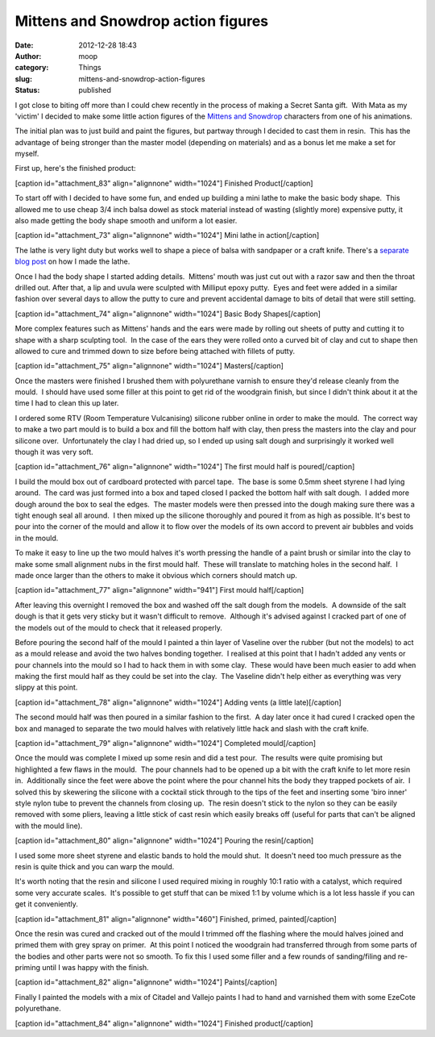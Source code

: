 Mittens and Snowdrop action figures
###################################
:date: 2012-12-28 18:43
:author: moop
:category: Things
:slug: mittens-and-snowdrop-action-figures
:status: published

I got close to biting off more than I could chew recently in the process
of making a Secret Santa gift.  With Mata as my 'victim' I decided to
make some little action figures of the \ `Mittens and
Snowdrop <http://www.matazone.co.uk/animpages/kitty1.html>`__ characters
from one of his animations.

The initial plan was to just build and paint the figures, but partway
through I decided to cast them in resin.  This has the advantage of
being stronger than the master model (depending on materials) and as a
bonus let me make a set for myself.

First up, here's the finished product:

[caption id="attachment\_83" align="alignnone" width="1024"]\ |Finished
Product| Finished Product[/caption]

To start off with I decided to have some fun, and ended up building a
mini lathe to make the basic body shape.  This allowed me to use cheap
3/4 inch balsa dowel as stock material instead of wasting (slightly
more) expensive putty, it also made getting the body shape smooth and
uniform a lot easier.

[caption id="attachment\_73" align="alignnone" width="1024"]\ |Mini
lathe in action| Mini lathe in action[/caption]

The lathe is very light duty but works well to shape a piece of balsa
with sandpaper or a craft knife. There's a `separate blog
post <http://www.moop.org.uk/index.php/2012/12/23/diy-mini-lathe/>`__ on
how I made the lathe.

Once I had the body shape I started adding details.  Mittens' mouth was
just cut out with a razor saw and then the throat drilled out. After
that, a lip and uvula were sculpted with Milliput epoxy putty.  Eyes and
feet were added in a similar fashion over several days to allow the
putty to cure and prevent accidental damage to bits of detail that were
still setting.

[caption id="attachment\_74" align="alignnone" width="1024"]\ |Basic
Body Shapes| Basic Body Shapes[/caption]

More complex features such as Mittens' hands and the ears were made by
rolling out sheets of putty and cutting it to shape with a sharp
sculpting tool.  In the case of the ears they were rolled onto a curved
bit of clay and cut to shape then allowed to cure and trimmed down to
size before being attached with fillets of putty.

[caption id="attachment\_75" align="alignnone" width="1024"]\ |Masters|
Masters[/caption]

Once the masters were finished I brushed them with polyurethane varnish
to ensure they'd release cleanly from the mould.  I should have used
some filler at this point to get rid of the woodgrain finish, but since
I didn't think about it at the time I had to clean this up later.

I ordered some RTV (Room Temperature Vulcanising) silicone rubber online
in order to make the mould.  The correct way to make a two part mould is
to build a box and fill the bottom half with clay, then press the
masters into the clay and pour silicone over.  Unfortunately the clay I
had dried up, so I ended up using salt dough and surprisingly it worked
well though it was very soft.

[caption id="attachment\_76" align="alignnone" width="1024"]\ |The first
mould half is poured| The first mould half is poured[/caption]

I build the mould box out of cardboard protected with parcel tape.  The
base is some 0.5mm sheet styrene I had lying around.  The card was just
formed into a box and taped closed I packed the bottom half with salt
dough.  I added more dough around the box to seal the edges.  The master
models were then pressed into the dough making sure there was a tight
enough seal all around.  I then mixed up the silicone thoroughly and
poured it from as high as possible. It's best to pour into the corner of
the mould and allow it to flow over the models of its own accord to
prevent air bubbles and voids in the mould.

To make it easy to line up the two mould halves it's worth pressing the
handle of a paint brush or similar into the clay to make some small
alignment nubs in the first mould half.  These will translate to
matching holes in the second half.  I made once larger than the others
to make it obvious which corners should match up.

[caption id="attachment\_77" align="alignnone" width="941"]\ |First
mould half| First mould half[/caption]

After leaving this overnight I removed the box and washed off the salt
dough from the models.  A downside of the salt dough is that it gets
very sticky but it wasn't difficult to remove.  Although it's advised
against I cracked part of one of the models out of the mould to check
that it released properly.

Before pouring the second half of the mould I painted a thin layer of
Vaseline over the rubber (but not the models) to act as a mould release
and avoid the two halves bonding together.  I realised at this point
that I hadn't added any vents or pour channels into the mould so I had
to hack them in with some clay.  These would have been much easier to
add when making the first mould half as they could be set into the clay.
 The Vaseline didn't help either as everything was very slippy at this
point.

[caption id="attachment\_78" align="alignnone" width="1024"]\ |Adding
vents (a little late)| Adding vents (a little late)[/caption]

The second mould half was then poured in a similar fashion to the first.
 A day later once it had cured I cracked open the box and managed to
separate the two mould halves with relatively little hack and slash with
the craft knife.

[caption id="attachment\_79" align="alignnone" width="1024"]\ |Completed
mould| Completed mould[/caption]

Once the mould was complete I mixed up some resin and did a test pour.
 The results were quite promising but highlighted a few flaws in the
mould.  The pour channels had to be opened up a bit with the craft knife
to let more resin in.  Additionally since the feet were above the point
where the pour channel hits the body they trapped pockets of air.  I
solved this by skewering the silicone with a cocktail stick through to
the tips of the feet and inserting some 'biro inner' style nylon tube to
prevent the channels from closing up.  The resin doesn't stick to the
nylon so they can be easily removed with some pliers, leaving a little
stick of cast resin which easily breaks off (useful for parts that can't
be aligned with the mould line).

[caption id="attachment\_80" align="alignnone" width="1024"]\ |Pouring
the resin| Pouring the resin[/caption]

I used some more sheet styrene and elastic bands to hold the mould shut.
 It doesn't need too much pressure as the resin is quite thick and you
can warp the mould.

It's worth noting that the resin and silicone I used required mixing in
roughly 10:1 ratio with a catalyst, which required some very accurate
scales.  It's possible to get stuff that can be mixed 1:1 by volume
which is a lot less hassle if you can get it conveniently.

[caption id="attachment\_81" align="alignnone" width="460"]\ |Finished,
primed, painted| Finished, primed, painted[/caption]

Once the resin was cured and cracked out of the mould I trimmed off the
flashing where the mould halves joined and primed them with grey spray
on primer.  At this point I noticed the woodgrain had transferred
through from some parts of the bodies and other parts were not so
smooth. To fix this I used some filler and a few rounds of
sanding/filing and re-priming until I was happy with the finish.

[caption id="attachment\_82" align="alignnone" width="1024"]\ |Paints|
Paints[/caption]

Finally I painted the models with a mix of Citadel and Vallejo paints I
had to hand and varnished them with some EzeCote polyurethane.

[caption id="attachment\_84" align="alignnone" width="1024"]\ |Finished
product| Finished product[/caption]

.. |Finished Product| image:: http://www.moop.org.uk/wp-content/uploads/2012/12/2012-12-17-19-50-12.jpeg
   :class: wp-image-83
   :width: 1024px
   :height: 613px
   :target: http://www.moop.org.uk/index.php/2012/12/28/mittens-and-snowdrop-action-figures/2012-12-17-19-50-12/
.. |Mini lathe in action| image:: http://www.moop.org.uk/wp-content/uploads/2012/12/2012-12-05-20-41-33.jpeg
   :class: size-full wp-image-73
   :width: 1024px
   :height: 613px
   :target: http://www.moop.org.uk/index.php/2012/12/28/mittens-and-snowdrop-action-figures/2012-12-05-20-41-33/
.. |Basic Body Shapes| image:: http://www.moop.org.uk/wp-content/uploads/2012/12/2012-12-07-06-18-45.jpeg
   :class: size-full wp-image-74
   :width: 1024px
   :height: 613px
   :target: http://www.moop.org.uk/index.php/2012/12/28/mittens-and-snowdrop-action-figures/2012-12-07-06-18-45/
.. |Masters| image:: http://www.moop.org.uk/wp-content/uploads/2012/12/2012-12-12-06-35-41.jpeg
   :class: size-full wp-image-75
   :width: 1024px
   :height: 613px
   :target: http://www.moop.org.uk/index.php/2012/12/28/mittens-and-snowdrop-action-figures/2012-12-12-06-35-41/
.. |The first mould half is poured| image:: http://www.moop.org.uk/wp-content/uploads/2012/12/2012-12-12-22-15-35.jpeg
   :class: size-full wp-image-76
   :width: 1024px
   :height: 613px
   :target: http://www.moop.org.uk/index.php/2012/12/28/mittens-and-snowdrop-action-figures/2012-12-12-22-15-35/
.. |First mould half| image:: http://www.moop.org.uk/wp-content/uploads/2012/12/2012-12-13-21-24-31.jpeg
   :class: size-full wp-image-77
   :width: 941px
   :height: 768px
   :target: http://www.moop.org.uk/index.php/2012/12/28/mittens-and-snowdrop-action-figures/2012-12-13-21-24-31/
.. |Adding vents (a little late)| image:: http://www.moop.org.uk/wp-content/uploads/2012/12/2012-12-13-21-47-51.jpeg
   :class: size-full wp-image-78
   :width: 1024px
   :height: 613px
   :target: http://www.moop.org.uk/index.php/2012/12/28/mittens-and-snowdrop-action-figures/2012-12-13-21-47-51/
.. |Completed mould| image:: http://www.moop.org.uk/wp-content/uploads/2012/12/2012-12-14-23-04-24.jpeg
   :class: size-full wp-image-79
   :width: 1024px
   :height: 710px
   :target: http://www.moop.org.uk/index.php/2012/12/28/mittens-and-snowdrop-action-figures/2012-12-14-23-04-24/
.. |Pouring the resin| image:: http://www.moop.org.uk/wp-content/uploads/2012/12/2012-12-15-01-09-58.jpeg
   :class: size-full wp-image-80
   :width: 1024px
   :height: 613px
   :target: http://www.moop.org.uk/index.php/2012/12/28/mittens-and-snowdrop-action-figures/2012-12-15-01-09-58/
.. |Finished, primed, painted| image:: http://www.moop.org.uk/wp-content/uploads/2012/12/2012-12-17-16-57-51-2.jpeg
   :class: size-full wp-image-81
   :width: 460px
   :height: 768px
   :target: http://www.moop.org.uk/index.php/2012/12/28/mittens-and-snowdrop-action-figures/2012-12-17-16-57-51-2/
.. |Paints| image:: http://www.moop.org.uk/wp-content/uploads/2012/12/2012-12-17-17-15-01.jpeg
   :class: size-full wp-image-82
   :width: 1024px
   :height: 613px
   :target: http://www.moop.org.uk/index.php/2012/12/28/mittens-and-snowdrop-action-figures/2012-12-17-17-15-01/
.. |Finished product| image:: http://www.moop.org.uk/wp-content/uploads/2012/12/2012-12-17-20.55.00.jpeg
   :class: size-full wp-image-84
   :width: 1024px
   :height: 613px
   :target: http://www.moop.org.uk/index.php/2012/12/28/mittens-and-snowdrop-action-figures/2012-12-17-20-55-00/
